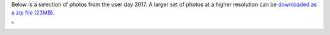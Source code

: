 Below is a selection of photos from the user day 2017. A larger set of
photos at a higher resolution can be `downloaded as a zip file
(23MB) <\%22/assets/1291\%22>`__.

"
